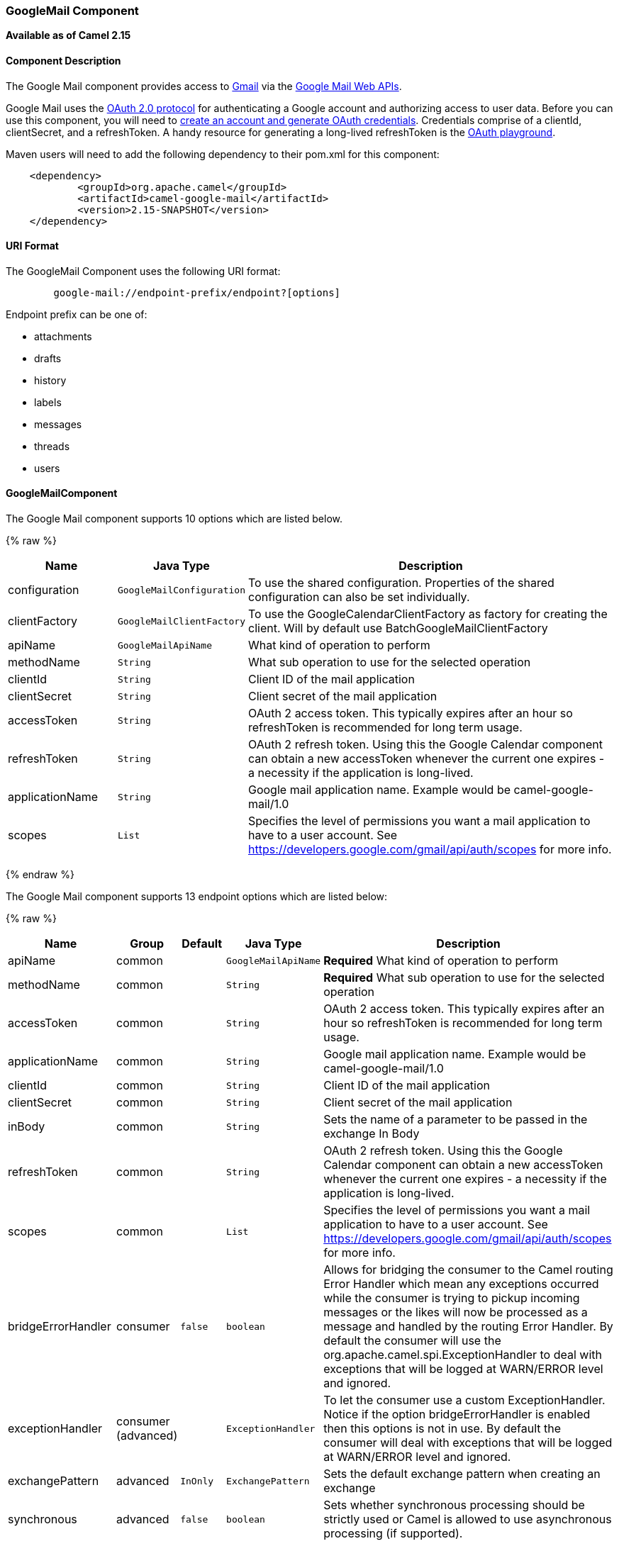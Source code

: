 [[GoogleMail-GoogleMailComponent]]
GoogleMail Component
~~~~~~~~~~~~~~~~~~~~

*Available as of Camel 2.15*

[[GoogleMail-ComponentDescription]]
Component Description
^^^^^^^^^^^^^^^^^^^^^

The Google Mail component provides access
to http://gmail.com/[Gmail] via
the https://developers.google.com/gmail/api/v1/reference/[Google Mail
Web APIs].

Google Mail uses
the https://developers.google.com/accounts/docs/OAuth2[OAuth 2.0
protocol] for authenticating a Google account and authorizing access to
user data. Before you can use this component, you will need
to https://developers.google.com/gmail/api/auth/web-server[create an
account and generate OAuth credentials]. Credentials comprise of a
clientId, clientSecret, and a refreshToken. A handy resource for
generating a long-lived refreshToken is
the https://developers.google.com/oauthplayground[OAuth playground].

Maven users will need to add the following dependency to their pom.xml
for this component:

------------------------------------------------------
    <dependency>
            <groupId>org.apache.camel</groupId>
            <artifactId>camel-google-mail</artifactId>
            <version>2.15-SNAPSHOT</version>
    </dependency>
        
------------------------------------------------------

[[GoogleMail-URIFormat]]
URI Format
^^^^^^^^^^

The GoogleMail Component uses the following URI format:

--------------------------------------------------------
        google-mail://endpoint-prefix/endpoint?[options]
    
--------------------------------------------------------

Endpoint prefix can be one of:

* attachments
* drafts
* history
* labels
* messages
* threads
* users

[[GoogleMail-GoogleMailComponent.1]]
GoogleMailComponent
^^^^^^^^^^^^^^^^^^^





// component options: START
The Google Mail component supports 10 options which are listed below.



{% raw %}
[width="100%",cols="2,1m,7",options="header"]
|=======================================================================
| Name | Java Type | Description
| configuration | GoogleMailConfiguration | To use the shared configuration. Properties of the shared configuration can also be set individually.
| clientFactory | GoogleMailClientFactory | To use the GoogleCalendarClientFactory as factory for creating the client. Will by default use BatchGoogleMailClientFactory
| apiName | GoogleMailApiName | What kind of operation to perform
| methodName | String | What sub operation to use for the selected operation
| clientId | String | Client ID of the mail application
| clientSecret | String | Client secret of the mail application
| accessToken | String | OAuth 2 access token. This typically expires after an hour so refreshToken is recommended for long term usage.
| refreshToken | String | OAuth 2 refresh token. Using this the Google Calendar component can obtain a new accessToken whenever the current one expires - a necessity if the application is long-lived.
| applicationName | String | Google mail application name. Example would be camel-google-mail/1.0
| scopes | List | Specifies the level of permissions you want a mail application to have to a user account. See https://developers.google.com/gmail/api/auth/scopes for more info.
|=======================================================================
{% endraw %}
// component options: END







// endpoint options: START
The Google Mail component supports 13 endpoint options which are listed below:

{% raw %}
[width="100%",cols="2,1,1m,1m,5",options="header"]
|=======================================================================
| Name | Group | Default | Java Type | Description
| apiName | common |  | GoogleMailApiName | *Required* What kind of operation to perform
| methodName | common |  | String | *Required* What sub operation to use for the selected operation
| accessToken | common |  | String | OAuth 2 access token. This typically expires after an hour so refreshToken is recommended for long term usage.
| applicationName | common |  | String | Google mail application name. Example would be camel-google-mail/1.0
| clientId | common |  | String | Client ID of the mail application
| clientSecret | common |  | String | Client secret of the mail application
| inBody | common |  | String | Sets the name of a parameter to be passed in the exchange In Body
| refreshToken | common |  | String | OAuth 2 refresh token. Using this the Google Calendar component can obtain a new accessToken whenever the current one expires - a necessity if the application is long-lived.
| scopes | common |  | List | Specifies the level of permissions you want a mail application to have to a user account. See https://developers.google.com/gmail/api/auth/scopes for more info.
| bridgeErrorHandler | consumer | false | boolean | Allows for bridging the consumer to the Camel routing Error Handler which mean any exceptions occurred while the consumer is trying to pickup incoming messages or the likes will now be processed as a message and handled by the routing Error Handler. By default the consumer will use the org.apache.camel.spi.ExceptionHandler to deal with exceptions that will be logged at WARN/ERROR level and ignored.
| exceptionHandler | consumer (advanced) |  | ExceptionHandler | To let the consumer use a custom ExceptionHandler. Notice if the option bridgeErrorHandler is enabled then this options is not in use. By default the consumer will deal with exceptions that will be logged at WARN/ERROR level and ignored.
| exchangePattern | advanced | InOnly | ExchangePattern | Sets the default exchange pattern when creating an exchange
| synchronous | advanced | false | boolean | Sets whether synchronous processing should be strictly used or Camel is allowed to use asynchronous processing (if supported).
|=======================================================================
{% endraw %}
// endpoint options: END



[[GoogleMail-ProducerEndpoints]]
Producer Endpoints
^^^^^^^^^^^^^^^^^^

Producer endpoints can use endpoint prefixes followed by endpoint names
and associated options described next. A shorthand alias can be used for
some endpoints. The endpoint URI MUST contain a prefix.

Endpoint options that are not mandatory are denoted by []. When there
are no mandatory options for an endpoint, one of the set of [] options
MUST be provided. Producer endpoints can also use a special option
*`inBody`* that in turn should contain the name of the endpoint option
whose value will be contained in the Camel Exchange In message.

Any of the endpoint options can be provided in either the endpoint URI,
or dynamically in a message header. The message header name must be of
the format `CamelGoogleMail.<option>`. Note that the `inBody` option
overrides message header, i.e. the endpoint option `inBody=option` would
override a `CamelGoogleMail.option` header.

For more information on the endpoints and options see API documentation
at: https://developers.google.com/gmail/api/v1/reference/[https://developers.google.com/gmail/api/v1/reference/]

[[GoogleMail-ConsumerEndpoints]]
Consumer Endpoints
^^^^^^^^^^^^^^^^^^

Any of the producer endpoints can be used as a consumer endpoint.
Consumer endpoints can use
http://camel.apache.org/polling-consumer.html#PollingConsumer-ScheduledPollConsumerOptions[Scheduled
Poll Consumer Options] with a `consumer.` prefix to schedule endpoint
invocation. Consumer endpoints that return an array or collection will
generate one exchange per element, and their routes will be executed
once for each exchange.

[[GoogleMail-MessageHeaders]]
Message Headers
^^^^^^^^^^^^^^^

Any URI option can be provided in a message header for producer
endpoints with a `CamelGoogleMail.` prefix.

[[GoogleMail-MessageBody]]
Message Body
^^^^^^^^^^^^

All result message bodies utilize objects provided by the underlying
APIs used by the GoogleMailComponent. Producer endpoints can specify the
option name for incoming message body in the `inBody` endpoint URI
parameter. For endpoints that return an array or collection, a consumer
endpoint will map every element to distinct messages.     
